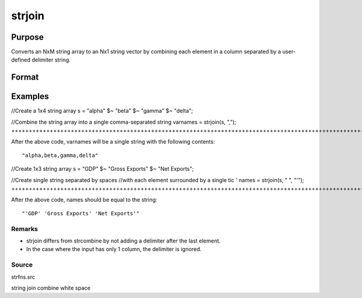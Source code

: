 
strjoin
==============================================

Purpose
----------------
Converts an NxM string array to an Nx1 string vector 
by combining each element in a column separated by a user-defined 
delimiter string.

Format
----------------
.. function:: strjoin(sa,  delim ) 
			  strjoin(sa,  delim,  qchar)

    :param sa: NxM string array.
    :type sa: TODO

    :param delim: 1xM, or Mx1 delimiter string.
    :type delim: 1x1

    :param qchar: scalar, 2x1, or 1x2 string vector containing quote characters as required:
    :type qchar: Optional input

    .. csv-table::
        :widths: auto

        "scalar:", "Use this character as quote character."
        "", "If this is 0, no quotes are added."
        "2x1 or 1x2 string vector:", "Contains left and right quote characters."
        "Default value is 0 (no quotes)."

    :returns: y (*TODO*), Nx1 string vector result.

Examples
----------------

//Create a 1x4 string array
s = "alpha" $~ "beta" $~ "gamma" $~ "delta";

//Combine the string array into a single comma-separated string
varnames = strjoin(s, ",");
+++++++++++++++++++++++++++++++++++++++++++++++++++++++++++++++++++++++++++++++++++++++++++++++++++++++++++++++++++++++++++++++++++++++++++++++++++++++++++++++++++++

After the above code, varnames will be a single string with the following contents:

::

    "alpha,beta,gamma,delta"

//Create 1x3 string array
s = "GDP" $~ "Gross Exports" $~ "Net Exports";

//Create single string separated by spaces
//with each element surrounded by a single tic '
names = strjoin(s, " ", "'");
+++++++++++++++++++++++++++++++++++++++++++++++++++++++++++++++++++++++++++++++++++++++++++++++++++++++++++++++++++++++++++++++++++++++++++++++++++++++++++++++++++++++++++++++++++++++++++++++++++

After the above code, names should be equal to the string:

::

    "'GDP' 'Gross Exports' 'Net Exports'"

Remarks
+++++++

-  strjoin differs from strcombine by not adding a delimiter after the
   last element.
-  In the case where the input has only 1 column, the delimiter is
   ignored.

Source
++++++

strfns.src

.. seealso:: Functions :func:`strcombine`

string join combine white space
